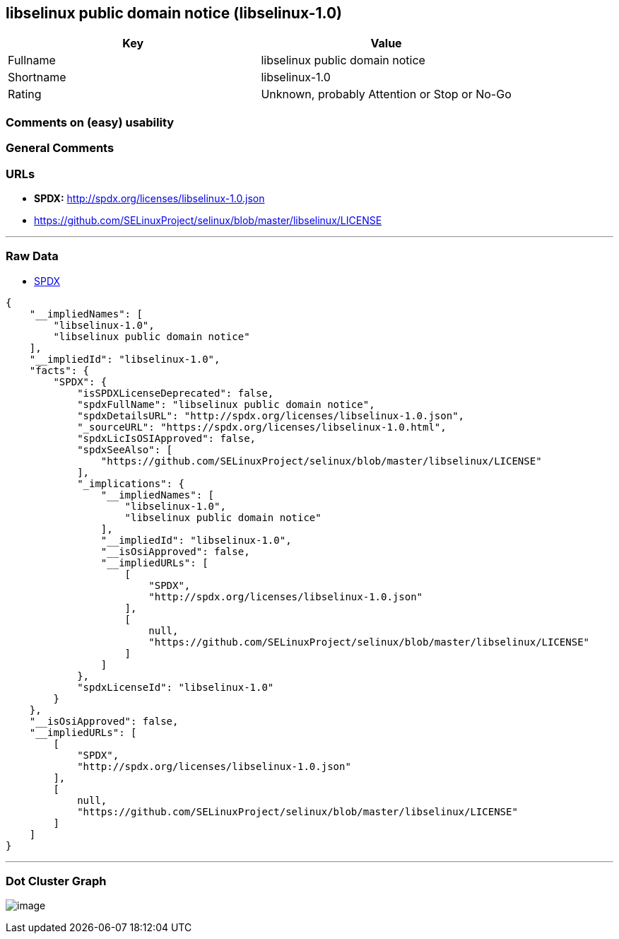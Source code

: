 == libselinux public domain notice (libselinux-1.0)

[cols=",",options="header",]
|===
|Key |Value
|Fullname |libselinux public domain notice
|Shortname |libselinux-1.0
|Rating |Unknown, probably Attention or Stop or No-Go
|===

=== Comments on (easy) usability

=== General Comments

=== URLs

* *SPDX:* http://spdx.org/licenses/libselinux-1.0.json
* https://github.com/SELinuxProject/selinux/blob/master/libselinux/LICENSE

'''''

=== Raw Data

* https://spdx.org/licenses/libselinux-1.0.html[SPDX]

....
{
    "__impliedNames": [
        "libselinux-1.0",
        "libselinux public domain notice"
    ],
    "__impliedId": "libselinux-1.0",
    "facts": {
        "SPDX": {
            "isSPDXLicenseDeprecated": false,
            "spdxFullName": "libselinux public domain notice",
            "spdxDetailsURL": "http://spdx.org/licenses/libselinux-1.0.json",
            "_sourceURL": "https://spdx.org/licenses/libselinux-1.0.html",
            "spdxLicIsOSIApproved": false,
            "spdxSeeAlso": [
                "https://github.com/SELinuxProject/selinux/blob/master/libselinux/LICENSE"
            ],
            "_implications": {
                "__impliedNames": [
                    "libselinux-1.0",
                    "libselinux public domain notice"
                ],
                "__impliedId": "libselinux-1.0",
                "__isOsiApproved": false,
                "__impliedURLs": [
                    [
                        "SPDX",
                        "http://spdx.org/licenses/libselinux-1.0.json"
                    ],
                    [
                        null,
                        "https://github.com/SELinuxProject/selinux/blob/master/libselinux/LICENSE"
                    ]
                ]
            },
            "spdxLicenseId": "libselinux-1.0"
        }
    },
    "__isOsiApproved": false,
    "__impliedURLs": [
        [
            "SPDX",
            "http://spdx.org/licenses/libselinux-1.0.json"
        ],
        [
            null,
            "https://github.com/SELinuxProject/selinux/blob/master/libselinux/LICENSE"
        ]
    ]
}
....

'''''

=== Dot Cluster Graph

image:../dot/libselinux-1.0.svg[image,title="dot"]